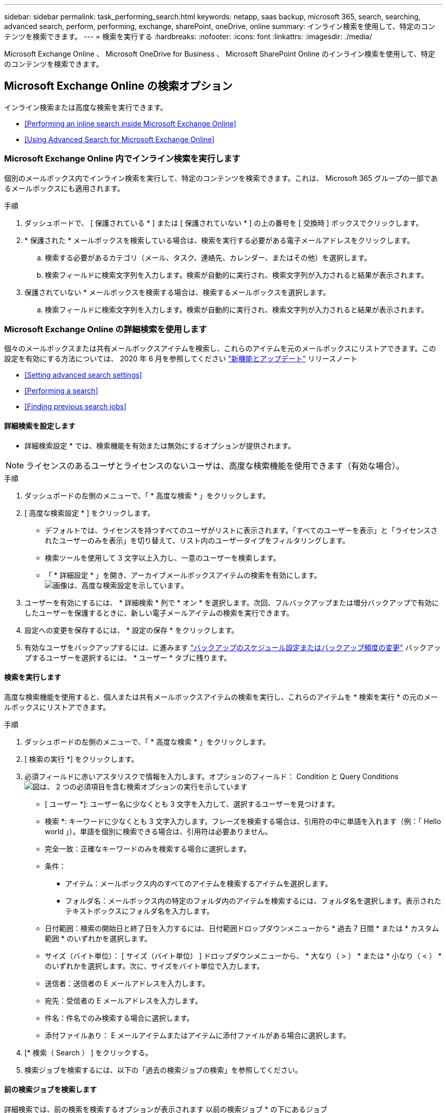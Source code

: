 ---
sidebar: sidebar 
permalink: task_performing_search.html 
keywords: netapp, saas backup, microsoft 365, search, searching, advanced search, perform, performing, exchange, sharePoint, oneDrive, online 
summary: インライン検索を使用して、特定のコンテンツを検索できます。 
---
= 検索を実行する
:hardbreaks:
:nofooter: 
:icons: font
:linkattrs: 
:imagesdir: ./media/


[role="lead"]
Microsoft Exchange Online 、 Microsoft OneDrive for Business 、 Microsoft SharePoint Online のインライン検索を使用して、特定のコンテンツを検索できます。



== Microsoft Exchange Online の検索オプション

インライン検索または高度な検索を実行できます。

* <<Performing an inline search inside Microsoft Exchange Online>>
* <<Using Advanced Search for Microsoft Exchange Online>>




=== Microsoft Exchange Online 内でインライン検索を実行します

個別のメールボックス内でインライン検索を実行して、特定のコンテンツを検索できます。これは、 Microsoft 365 グループの一部であるメールボックスにも適用されます。

.手順
. ダッシュボードで、 [ 保護されている * ] または [ 保護されていない * ] の上の番号を [ 交換時 ] ボックスでクリックします。image:number_protected_unprotected.gif[""]
. * 保護された * メールボックスを検索している場合は、検索を実行する必要がある電子メールアドレスをクリックします。
+
.. 検索する必要があるカテゴリ（メール、タスク、連絡先、カレンダー、またはその他）を選択します。
.. 検索フィールドに検索文字列を入力します。検索が自動的に実行され、検索文字列が入力されると結果が表示されます。


. 保護されていない * メールボックスを検索する場合は、検索するメールボックスを選択します。
+
.. 検索フィールドに検索文字列を入力します。検索が自動的に実行され、検索文字列が入力されると結果が表示されます。






=== Microsoft Exchange Online の詳細検索を使用します

個々のメールボックスまたは共有メールボックスアイテムを検索し、これらのアイテムを元のメールボックスにリストアできます。この設定を有効にする方法については、 2020 年 6 月を参照してください link:reference_new_saasbackupO365.html["新機能とアップデート"] リリースノート

* <<Setting advanced search settings>>
* <<Performing a search>>
* <<Finding previous search jobs>>




==== 詳細検索を設定します

* 詳細検索設定 * では、検索機能を有効または無効にするオプションが提供されます。


NOTE: ライセンスのあるユーザとライセンスのないユーザは、高度な検索機能を使用できます（有効な場合）。

.手順
. ダッシュボードの左側のメニューで、「 * 高度な検索 * 」をクリックします。
. [ 高度な検索設定 * ] をクリックします。
+
** デフォルトでは、ライセンスを持つすべてのユーザがリストに表示されます。「すべてのユーザーを表示」と「ライセンスされたユーザーのみを表示」を切り替えて、リスト内のユーザータイプをフィルタリングします。
** 検索ツールを使用して 3 文字以上入力し、一意のユーザーを検索します。
** 「 * 詳細設定 * 」を開き、アーカイブメールボックスアイテムの検索を有効にします。image:advanced_search_settings.png["画像は、高度な検索設定を示しています"]。


. ユーザーを有効にするには、 * 詳細検索 * 列で * オン * を選択します。次回、フルバックアップまたは増分バックアップで有効にしたユーザーを保護するときに、新しい電子メールアイテムの検索を実行できます。
. 設定への変更を保存するには、 * 設定の保存 * をクリックします。
. 有効なユーザをバックアップするには、に進みます link:task_scheduling_backup_or_changing_frequency.html["バックアップのスケジュール設定またはバックアップ頻度の変更"] バックアップするユーザーを選択するには、 * ユーザー * タブに残ります。




==== 検索を実行します

高度な検索機能を使用すると、個人または共有メールボックスアイテムの検索を実行し、これらのアイテムを * 検索を実行 * の元のメールボックスにリストアできます。

.手順
. ダッシュボードの左側のメニューで、「 * 高度な検索 * 」をクリックします。
. [ 検索の実行 *] をクリックします。
. 必須フィールドに赤いアスタリスクで情報を入力します。オプションのフィールド： Condition と Query Conditionsimage:advanced_search_box.png["図は、 2 つの必須項目を含む検索オプションの実行を示しています"]
+
** [ ユーザー *]: ユーザー名に少なくとも 3 文字を入力して、選択するユーザーを見つけます。
** 検索 *: キーワードに少なくとも 3 文字入力します。フレーズを検索する場合は、引用符の中に単語を入れます（例：「 Hello world 」）。単語を個別に検索できる場合は、引用符は必要ありません。
** 完全一致：正確なキーワードのみを検索する場合に選択します。
** 条件：
+
*** アイテム：メールボックス内のすべてのアイテムを検索するアイテムを選択します。
*** フォルダ名：メールボックス内の特定のフォルダ内のアイテムを検索するには、フォルダ名を選択します。表示されたテキストボックスにフォルダ名を入力します。


** 日付範囲：検索の開始日と終了日を入力するには、日付範囲ドロップダウンメニューから * 過去 7 日間 * または * カスタム範囲 * のいずれかを選択します。
** サイズ（バイト単位）： [ サイズ（バイト単位） ] ドロップダウンメニューから、 * 大なり（ > ） * または * 小なり（ < ） * のいずれかを選択します。次に、サイズをバイト単位で入力します。
** 送信者：送信者の E メールアドレスを入力します。
** 宛先：受信者の E メールアドレスを入力します。
** 件名：件名でのみ検索する場合に選択します。
** 添付ファイルあり： E メールアイテムまたはアイテムに添付ファイルがある場合に選択します。


. [* 検索（ Search ） ] をクリックする。
. 検索ジョブを検索するには、以下の「過去の検索ジョブの検索」を参照してください。




==== 前の検索ジョブを検索します

詳細検索では、前の検索を検索するオプションが表示されます 以前の検索ジョブ * の下にあるジョブ

.手順
. ダッシュボードの左側のメニューで、「 * 高度な検索 * 」をクリックします。
. ［ * 前の検索ジョブ * ］ をクリックします。
. 前の手順で実行した検索ジョブを探します。0 の検索結果が表示された場合は、検索に入力した条件に一致する項目がないことを意味します。
. 検索結果の合計数をクリックして表示します。
. 結果表示ビューでは、項目を復元したり、ドロップダウンメニュー * Show # entries * を使用して表示するエントリ数を選択したり、検索して結果をさらに絞り込むことができます。
+
image:search_results_display_view.png["検索結果の表示画面に、リストアのハイライト、エントリ数、検索機能が表示された図"]

+

NOTE: リストアしたアイテムは、 CC_SEARCH_MM.DD_TIME という命名規則を使用して元のメールボックスに戻されます。リストア・ジョブを検索するには、左側のメニューから「 * Jobs * 」（ * ジョブ）に移動します。

. 検索結果の表示を終了するには、 [ 検索ジョブに戻る * ] をクリックします。




== Microsoft OneDrive for Business 内を検索します

個別の MySite 内でインライン検索を実行して、特定のコンテンツを検索できます。

.手順
. [ ダッシュボード ] で、 OneDrive ボックスの [ 保護されている * ] の上の数字をクリックします。
. 検索を実行する必要がある個人用サイトをクリックします。
. 検索する必要があるファイルをクリックします。
. 検索フィールドに検索文字列を入力します。検索が自動的に実行され、検索文字列が入力されると結果が表示されます。




== Microsoft SharePoint Online 内で検索します

個別の MySite 内でインライン検索を実行して、特定のコンテンツを検索できます。これは、 Microsoft 365 グループの一部であるサイトにも適用されます。

.手順
. [ ダッシュボード ] で、 [SharePoint で保護されている * ] ボックスの上の数字をクリックします。
. 検索を実行するサイトをクリックします。
. 検索する必要があるコンテンツカテゴリをクリックします。
. 検索フィールドに検索文字列を入力します。検索が自動的に実行され、検索文字列が入力されると結果が表示されます。

